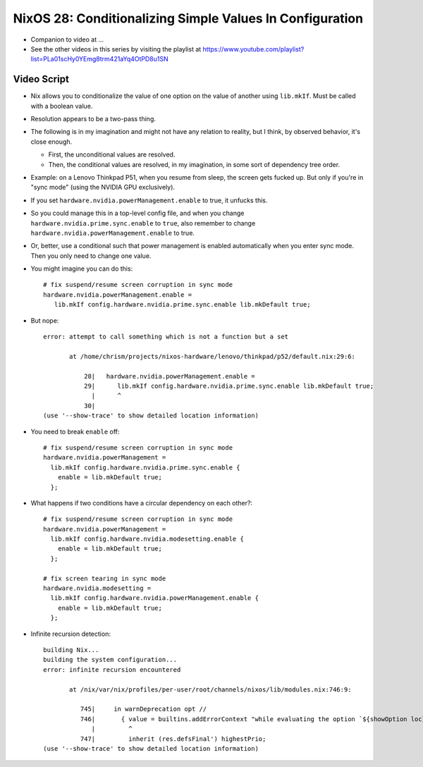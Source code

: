 NixOS 28: Conditionalizing Simple Values In Configuration
=========================================================

- Companion to video at ...

- See the other videos in this series by visiting the playlist at
  https://www.youtube.com/playlist?list=PLa01scHy0YEmg8trm421aYq4OtPD8u1SN

Video Script
------------

- Nix allows you to conditionalize the value of one option on the value of
  another using ``lib.mkIf``.  Must be called with a boolean value.

- Resolution appears to be a two-pass thing.

- The following is in my imagination and might not have any relation to
  reality, but I think, by observed behavior, it's close enough.

  - First, the unconditional values are resolved.

  - Then, the conditional values are resolved, in my imagination, in some sort of
    dependency tree order.

- Example: on a Lenovo Thinkpad P51, when you resume from sleep, the screen
  gets fucked up.  But only if you're in "sync mode" (using the NVIDIA GPU
  exclusively).

- If you set ``hardware.nvidia.powerManagement.enable`` to true, it unfucks this.

- So you could manage this in a top-level config file, and when you change
  ``hardware.nvidia.prime.sync.enable`` to ``true``, also remember to change
  ``hardware.nvidia.powerManagement.enable`` to true.

- Or, better, use a conditional such that power management is enabled
  automatically when you enter sync mode.  Then you only need to change one value.

- You might imagine you can do this::

    # fix suspend/resume screen corruption in sync mode
    hardware.nvidia.powerManagement.enable =
       lib.mkIf config.hardware.nvidia.prime.sync.enable lib.mkDefault true;

- But nope::

    error: attempt to call something which is not a function but a set

           at /home/chrism/projects/nixos-hardware/lenovo/thinkpad/p52/default.nix:29:6:

               28|   hardware.nvidia.powerManagement.enable =
               29|      lib.mkIf config.hardware.nvidia.prime.sync.enable lib.mkDefault true;
                 |      ^
               30|
    (use '--show-trace' to show detailed location information)
    
- You need to break ``enable`` off::

    # fix suspend/resume screen corruption in sync mode
    hardware.nvidia.powerManagement =
      lib.mkIf config.hardware.nvidia.prime.sync.enable {
        enable = lib.mkDefault true;
      };
    
-  What happens if two conditions have a circular dependency on each other?::

     # fix suspend/resume screen corruption in sync mode
     hardware.nvidia.powerManagement =
       lib.mkIf config.hardware.nvidia.modesetting.enable {
         enable = lib.mkDefault true;
       };
     
     # fix screen tearing in sync mode
     hardware.nvidia.modesetting =
       lib.mkIf config.hardware.nvidia.powerManagement.enable {
         enable = lib.mkDefault true;
       };
     
- Infinite recursion detection::
    
     building Nix...
     building the system configuration...
     error: infinite recursion encountered

            at /nix/var/nix/profiles/per-user/root/channels/nixos/lib/modules.nix:746:9:

               745|     in warnDeprecation opt //
               746|       { value = builtins.addErrorContext "while evaluating the option `${showOption loc}':" value;
                  |         ^
               747|         inherit (res.defsFinal') highestPrio;
     (use '--show-trace' to show detailed location information)
     

